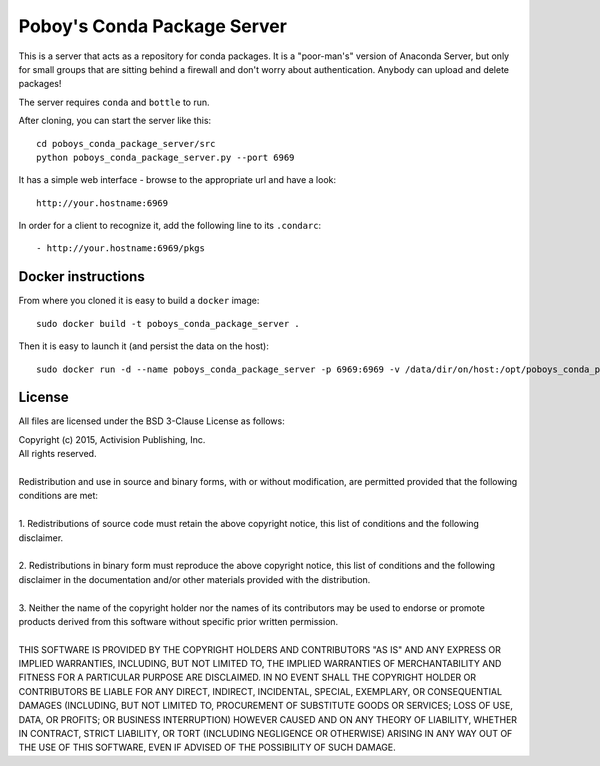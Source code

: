 ==============================
 Poboy's Conda Package Server
==============================

This is a server that acts as a repository for conda packages.  It is a "poor-man's" version of
Anaconda Server, but only for small groups that are sitting behind a firewall
and don't worry about authentication.  Anybody can upload and delete packages!

The server requires ``conda`` and ``bottle`` to run.

After cloning, you can start the server like this::

    cd poboys_conda_package_server/src
    python poboys_conda_package_server.py --port 6969

It has a simple web interface - browse to the appropriate url and have a look::

    http://your.hostname:6969

In order for a client to recognize it, add the following line to its ``.condarc``::

    - http://your.hostname:6969/pkgs


Docker instructions
===================

From where you cloned it is easy to build a ``docker`` image::

    sudo docker build -t poboys_conda_package_server .

Then it is easy to launch it (and persist the data on the host)::

    sudo docker run -d --name poboys_conda_package_server -p 6969:6969 -v /data/dir/on/host:/opt/poboys_conda_package_server poboys_conda_package_server


License
=======

All files are licensed under the BSD 3-Clause License as follows:
 
| Copyright (c) 2015, Activision Publishing, Inc.  
| All rights reserved.
| 
| Redistribution and use in source and binary forms, with or without modification, are permitted provided that the following conditions are met:
| 
| 1. Redistributions of source code must retain the above copyright notice, this list of conditions and the following disclaimer.
|  
| 2. Redistributions in binary form must reproduce the above copyright notice, this list of conditions and the following disclaimer in the documentation and/or other materials provided with the distribution.
|  
| 3. Neither the name of the copyright holder nor the names of its contributors may be used to endorse or promote products derived from this software without specific prior written permission.
|  
| THIS SOFTWARE IS PROVIDED BY THE COPYRIGHT HOLDERS AND CONTRIBUTORS "AS IS" AND ANY EXPRESS OR IMPLIED WARRANTIES, INCLUDING, BUT NOT LIMITED TO, THE IMPLIED WARRANTIES OF MERCHANTABILITY AND FITNESS FOR A PARTICULAR PURPOSE ARE DISCLAIMED. IN NO EVENT SHALL THE COPYRIGHT HOLDER OR CONTRIBUTORS BE LIABLE FOR ANY DIRECT, INDIRECT, INCIDENTAL, SPECIAL, EXEMPLARY, OR CONSEQUENTIAL DAMAGES (INCLUDING, BUT NOT LIMITED TO, PROCUREMENT OF SUBSTITUTE GOODS OR SERVICES; LOSS OF USE, DATA, OR PROFITS; OR BUSINESS INTERRUPTION) HOWEVER CAUSED AND ON ANY THEORY OF LIABILITY, WHETHER IN CONTRACT, STRICT LIABILITY, OR TORT (INCLUDING NEGLIGENCE OR OTHERWISE) ARISING IN ANY WAY OUT OF THE USE OF THIS SOFTWARE, EVEN IF ADVISED OF THE POSSIBILITY OF SUCH DAMAGE.

